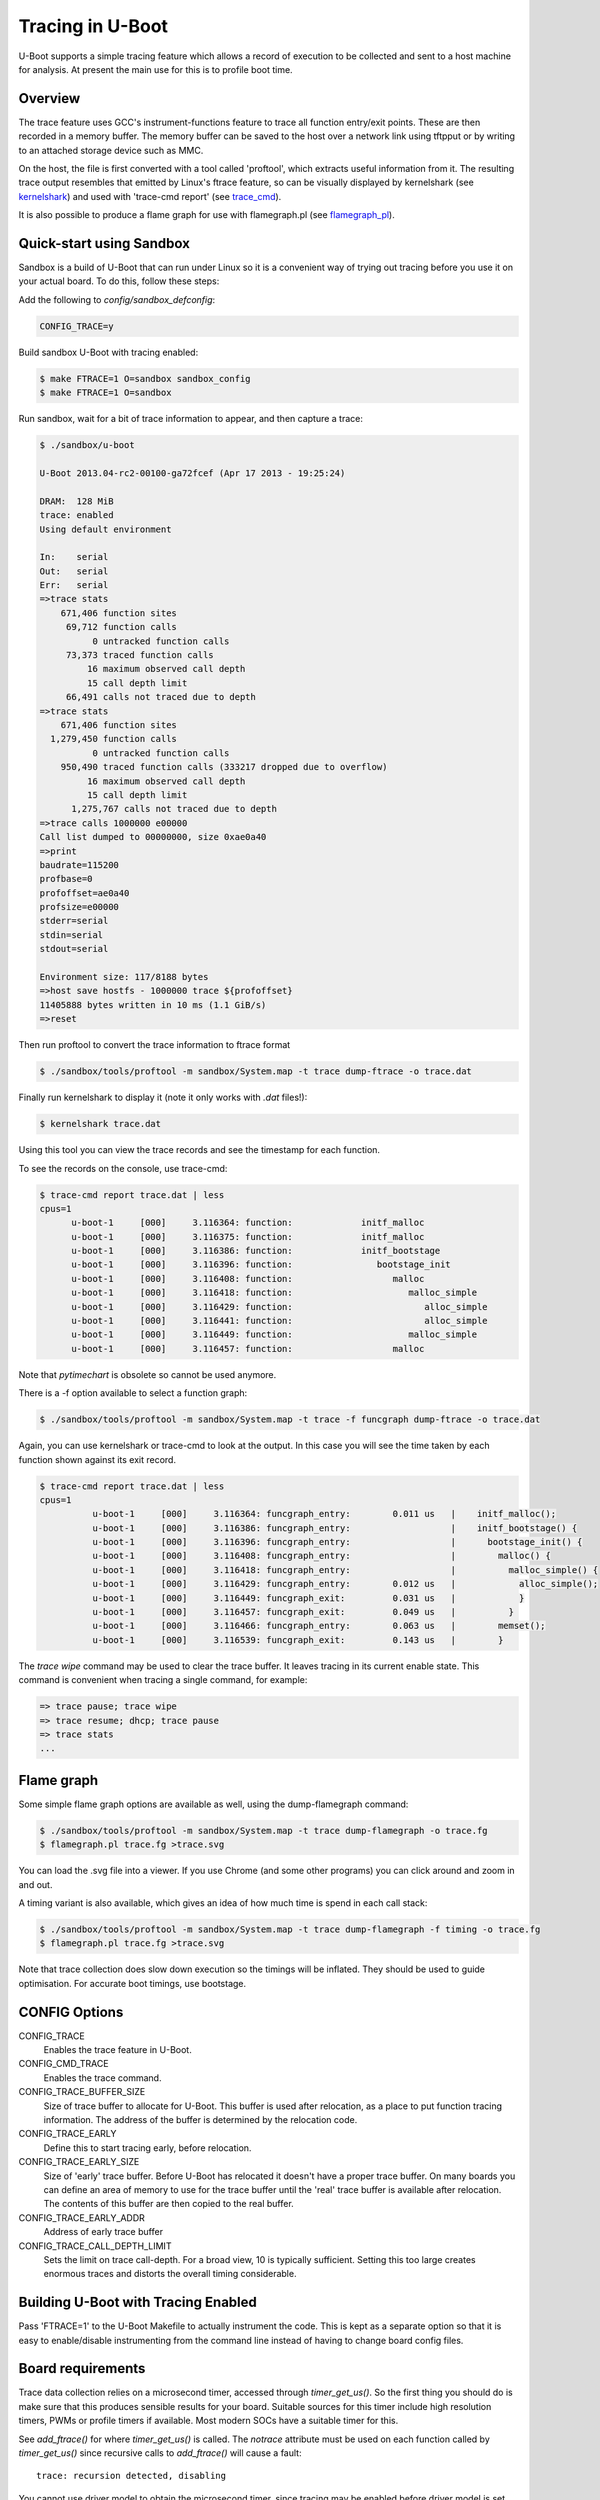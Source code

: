 .. SPDX-License-Identifier: GPL-2.0+
.. Copyright (c) 2013 The Chromium OS Authors.

Tracing in U-Boot
=================

U-Boot supports a simple tracing feature which allows a record of execution
to be collected and sent to a host machine for analysis. At present the
main use for this is to profile boot time.


Overview
--------

The trace feature uses GCC's instrument-functions feature to trace all
function entry/exit points. These are then recorded in a memory buffer.
The memory buffer can be saved to the host over a network link using
tftpput or by writing to an attached storage device such as MMC.

On the host, the file is first converted with a tool called 'proftool',
which extracts useful information from it. The resulting trace output
resembles that emitted by Linux's ftrace feature, so can be visually
displayed by kernelshark (see kernelshark_) and used with
'trace-cmd report' (see trace_cmd_).

It is also possible to produce a flame graph for use with flamegraph.pl
(see flamegraph_pl_).


Quick-start using Sandbox
-------------------------

Sandbox is a build of U-Boot that can run under Linux so it is a convenient
way of trying out tracing before you use it on your actual board. To do
this, follow these steps:

Add the following to `config/sandbox_defconfig`:

.. code-block:: c

    CONFIG_TRACE=y

Build sandbox U-Boot with tracing enabled:

.. code-block:: console

    $ make FTRACE=1 O=sandbox sandbox_config
    $ make FTRACE=1 O=sandbox

Run sandbox, wait for a bit of trace information to appear, and then capture
a trace:

.. code-block:: console

    $ ./sandbox/u-boot

    U-Boot 2013.04-rc2-00100-ga72fcef (Apr 17 2013 - 19:25:24)

    DRAM:  128 MiB
    trace: enabled
    Using default environment

    In:    serial
    Out:   serial
    Err:   serial
    =>trace stats
        671,406 function sites
         69,712 function calls
              0 untracked function calls
         73,373 traced function calls
             16 maximum observed call depth
             15 call depth limit
         66,491 calls not traced due to depth
    =>trace stats
        671,406 function sites
      1,279,450 function calls
              0 untracked function calls
        950,490 traced function calls (333217 dropped due to overflow)
             16 maximum observed call depth
             15 call depth limit
          1,275,767 calls not traced due to depth
    =>trace calls 1000000 e00000
    Call list dumped to 00000000, size 0xae0a40
    =>print
    baudrate=115200
    profbase=0
    profoffset=ae0a40
    profsize=e00000
    stderr=serial
    stdin=serial
    stdout=serial

    Environment size: 117/8188 bytes
    =>host save hostfs - 1000000 trace ${profoffset}
    11405888 bytes written in 10 ms (1.1 GiB/s)
    =>reset


Then run proftool to convert the trace information to ftrace format

.. code-block:: console

    $ ./sandbox/tools/proftool -m sandbox/System.map -t trace dump-ftrace -o trace.dat

Finally run kernelshark to display it (note it only works with `.dat` files!):

.. code-block:: console

    $ kernelshark trace.dat

Using this tool you can view the trace records and see the timestamp for each
function.

.. image:: pics/kernelshark.png
  :width: 800
  :alt: Kernelshark showing function-trace records


To see the records on the console, use trace-cmd:

.. code-block:: console

    $ trace-cmd report trace.dat | less
    cpus=1
          u-boot-1     [000]     3.116364: function:             initf_malloc
          u-boot-1     [000]     3.116375: function:             initf_malloc
          u-boot-1     [000]     3.116386: function:             initf_bootstage
          u-boot-1     [000]     3.116396: function:                bootstage_init
          u-boot-1     [000]     3.116408: function:                   malloc
          u-boot-1     [000]     3.116418: function:                      malloc_simple
          u-boot-1     [000]     3.116429: function:                         alloc_simple
          u-boot-1     [000]     3.116441: function:                         alloc_simple
          u-boot-1     [000]     3.116449: function:                      malloc_simple
          u-boot-1     [000]     3.116457: function:                   malloc

Note that `pytimechart` is obsolete so cannot be used anymore.

There is a -f option available to select a function graph:

.. code-block:: console

    $ ./sandbox/tools/proftool -m sandbox/System.map -t trace -f funcgraph dump-ftrace -o trace.dat

Again, you can use kernelshark or trace-cmd to look at the output. In this case
you will see the time taken by each function shown against its exit record.

.. image:: pics/kernelshark_fg.png
  :width: 800
  :alt: Kernelshark showing function-graph records

.. code-block:: console

    $ trace-cmd report trace.dat | less
    cpus=1
              u-boot-1     [000]     3.116364: funcgraph_entry:        0.011 us   |    initf_malloc();
              u-boot-1     [000]     3.116386: funcgraph_entry:                   |    initf_bootstage() {
              u-boot-1     [000]     3.116396: funcgraph_entry:                   |      bootstage_init() {
              u-boot-1     [000]     3.116408: funcgraph_entry:                   |        malloc() {
              u-boot-1     [000]     3.116418: funcgraph_entry:                   |          malloc_simple() {
              u-boot-1     [000]     3.116429: funcgraph_entry:        0.012 us   |            alloc_simple();
              u-boot-1     [000]     3.116449: funcgraph_exit:         0.031 us   |            }
              u-boot-1     [000]     3.116457: funcgraph_exit:         0.049 us   |          }
              u-boot-1     [000]     3.116466: funcgraph_entry:        0.063 us   |        memset();
              u-boot-1     [000]     3.116539: funcgraph_exit:         0.143 us   |        }

The `trace wipe` command may be used to clear the trace buffer. It leaves
tracing in its current enable state. This command is convenient when tracing a
single command, for example:

.. code-block:: console

   => trace pause; trace wipe
   => trace resume; dhcp; trace pause
   => trace stats
   ...

Flame graph
-----------

Some simple flame graph options are available as well, using the dump-flamegraph
command:

.. code-block:: console

    $ ./sandbox/tools/proftool -m sandbox/System.map -t trace dump-flamegraph -o trace.fg
    $ flamegraph.pl trace.fg >trace.svg

You can load the .svg file into a viewer. If you use Chrome (and some other
programs) you can click around and zoom in and out.

.. image:: pics/flamegraph.png
  :width: 800
  :alt: Chrome showing the flamegraph.pl output

.. image:: pics/flamegraph_zoom.png
  :width: 800
  :alt: Chrome showing zooming into the flamegraph.pl output


A timing variant is also available, which gives an idea of how much time is
spend in each call stack:

.. code-block:: console

    $ ./sandbox/tools/proftool -m sandbox/System.map -t trace dump-flamegraph -f timing -o trace.fg
    $ flamegraph.pl trace.fg >trace.svg

Note that trace collection does slow down execution so the timings will be
inflated. They should be used to guide optimisation. For accurate boot timings,
use bootstage.

.. image:: pics/flamegraph_timing.png
  :width: 800
  :alt: Chrome showing flamegraph.pl output with timing

CONFIG Options
--------------

CONFIG_TRACE
    Enables the trace feature in U-Boot.

CONFIG_CMD_TRACE
    Enables the trace command.

CONFIG_TRACE_BUFFER_SIZE
    Size of trace buffer to allocate for U-Boot. This buffer is
    used after relocation, as a place to put function tracing
    information. The address of the buffer is determined by
    the relocation code.

CONFIG_TRACE_EARLY
    Define this to start tracing early, before relocation.

CONFIG_TRACE_EARLY_SIZE
    Size of 'early' trace buffer. Before U-Boot has relocated
    it doesn't have a proper trace buffer. On many boards
    you can define an area of memory to use for the trace
    buffer until the 'real' trace buffer is available after
    relocation. The contents of this buffer are then copied to
    the real buffer.

CONFIG_TRACE_EARLY_ADDR
    Address of early trace buffer

CONFIG_TRACE_CALL_DEPTH_LIMIT
    Sets the limit on trace call-depth. For a broad view, 10 is typically
    sufficient. Setting this too large creates enormous traces and distorts
    the overall timing considerable.


Building U-Boot with Tracing Enabled
------------------------------------

Pass 'FTRACE=1' to the U-Boot Makefile to actually instrument the code.
This is kept as a separate option so that it is easy to enable/disable
instrumenting from the command line instead of having to change board
config files.


Board requirements
------------------

Trace data collection relies on a microsecond timer, accessed through
`timer_get_us()`. So the first thing you should do is make sure that
this produces sensible results for your board. Suitable sources for
this timer include high resolution timers, PWMs or profile timers if
available. Most modern SOCs have a suitable timer for this.

See `add_ftrace()` for where `timer_get_us()` is called. The `notrace`
attribute must be used on each function called by `timer_get_us()` since
recursive calls to `add_ftrace()` will cause a fault::

   trace: recursion detected, disabling

You cannot use driver model to obtain the microsecond timer, since tracing
may be enabled before driver model is set up. Instead, provide a low-level
function which accesses the timer, setting it up if needed.


Collecting Trace Data
---------------------

When you run U-Boot on your board it will collect trace data up to the
limit of the trace buffer size you have specified. Once that is exhausted
no more data will be collected.

Collecting trace data affects execution time and performance. You
will notice this particularly with trivial functions - the overhead of
recording their execution may even exceed their normal execution time.
In practice this doesn't matter much so long as you are aware of the
effect. Once you have done your optimizations, turn off tracing before
doing end-to-end timing using bootstage.

The best time to start tracing is right at the beginning of U-Boot. The
best time to stop tracing is right at the end. In practice it is hard
to achieve these ideals.

This implementation enables tracing early in `board_init_r()`, or
`board_init_f()` when `TRACE_EARLY` is enabled. This means
that it captures most of the board init process, missing only the
early architecture-specific init. However, it also misses the entire
SPL stage if there is one. At present tracing is not supported in SPL.

U-Boot typically ends with a 'bootm' command which loads and runs an
OS. There is useful trace data in the execution of that bootm
command. Therefore this implementation provides a way to collect trace
data after bootm has finished processing, but just before it jumps to
the OS. In practical terms, U-Boot runs the 'fakegocmd' environment
variable at this point. This variable should have a short script which
collects the trace data and writes it somewhere.

Controlling the trace
---------------------

U-Boot provides a command-line interface to the trace system for controlling
tracing and accessing the trace data. See :doc:`../usage/cmd/trace`.


Environment Variables
---------------------

The following are used:

profbase
    Base address of trace output buffer

profoffset
    Offset of first unwritten byte in trace output buffer

profsize
    Size of trace output buffer

All of these are set by the 'trace calls' command.

These variables keep track of the amount of data written to the trace
output buffer by the 'trace' command. The trace commands which write data
to the output buffer can use these to specify the buffer to write to, and
update profoffset each time. This allows successive commands to append data
to the same buffer, for example::

    => trace funclist 10000 e00000
    => trace calls

(the latter command appends more data to the buffer).


fakegocmd
    Specifies commands to run just before booting the OS. This
    is a useful time to write the trace data to the host for
    processing.


Writing Out Trace Data
----------------------

Once the trace data is in an output buffer in memory there are various ways
to transmit it to the host. Notably you can use tftpput to send the data
over a network link::

    fakegocmd=trace pause; usb start; set autoload n; bootp;
    trace calls 10000000 1000000;
    tftpput ${profbase} ${profoffset} 192.168.1.4:/tftpboot/calls

This starts up USB (to talk to an attached USB Ethernet dongle), writes
a trace log to address 10000000 and sends it to a host machine using
TFTP. After this, U-Boot will boot the OS normally, albeit a little
later.

For a filesystem you may do something like::

    trace calls 10000000 1000000;
    save mmc 1:1 10000000 /trace ${profoffset}

The trace buffer format is internal to the trace system. It consists of a
header, a call count for each function site, followed by a list of trace
records, once for each function call.


Converting Trace Output Data (proftool)
---------------------------------------

The trace output data is kept in a binary format which is not documented
here. See the `trace.h` header file if you are interested. To convert it into
something useful, you can use proftool.

This tool must be given the U-Boot map file and the trace data received
from running that U-Boot. It produces a binary output file.

It is also possible to provide a configuration file to indicate which functions
should be included or dropped during conversion. This file consists of lines
like::

   include-func <regex>
   exclude-func <regex>

where <regex> is a regular expression matched against function names. It
allows some functions to be dropped from the trace when producing ftrace
records.

Options:

-c <config_file>
    Specify the optional configuration file, to control which functions are
    included in the output.

-f <format>
    Specifies the format to use (see below)

-m <map_file>
    Specify U-Boot map file (`System.map`)

-o <output file>
    Specify the output filename

-t <trace_file>
    Specify trace file, the data saved from U-Boot

-v <0-4>
    Specify the verbosity, where 0 is the minimum and 4 is for debugging.

Commands:

dump-ftrace:
    Write a binary dump of the file in Linux ftrace format. Two options are
    available:

    function
        write function-call records (caller/callee)

    funcgraph
        write function entry/exit records (graph)

    This format can be used with kernelshark_ and trace_cmd_.

dump-flamegraph
    Write a list of stack records useful for producing a flame graph. Two
    options are available:

    calls
        create a flamegraph of stack frames

    timing
        create a flamegraph of microseconds for each stack frame

    This format can be used with flamegraph_pl_.

Viewing the Trace Data
----------------------

You can use kernelshark_ for a GUI, but note that version 2.0.x was broken. If
you have that version you could try building it from source.

The file must have a .dat extension or it is ignored. The program has terse
user interface but is very convenient for viewing U-Boot profile information.

Also available is trace_cmd_ which provides a command-line interface.

Workflow Suggestions
--------------------

The following suggestions may be helpful if you are trying to reduce boot
time:

1. Enable CONFIG_BOOTSTAGE and CONFIG_BOOTSTAGE_REPORT. This should get
   you are helpful overall snapshot of the boot time.

2. Build U-Boot with tracing and run it. Note the difference in boot time
   (it is common for tracing to add 10% to the time)

3. Collect the trace information as described above. Use this to find where
   all the time is being spent.

4. Take a look at that code and see if you can optimize it. Perhaps it is
   possible to speed up the initialization of a device, or remove an unused
   feature.

5. Rebuild, run and collect again. Compare your results.

6. Keep going until you run out of steam, or your boot is fast enough.


Configuring Trace
-----------------

There are a few parameters in the code that you may want to consider.
There is a function call depth limit (set to 15 by default). When the
stack depth goes above this then no tracing information is recorded.
The maximum depth reached is recorded and displayed by the 'trace stats'
command. While it might be tempting to set the depth limit quite high, this
can dramatically increase the size of the trace output as well as the execution
time.


Future Work
-----------

Tracing could be a little tidier in some areas, for example providing
run-time configuration options for trace.

Some other features that might be useful:

- Trace filter to select which functions are recorded
- Sample-based profiling using a timer interrupt
- Better control over trace depth
- Compression of trace information


.. sectionauthor:: Simon Glass <sjg@chromium.org>
.. April 2013
.. Updated January 2023

.. _kernelshark: https://kernelshark.org/
.. _trace_cmd: https://www.trace-cmd.org/
.. _flamegraph_pl: https://github.com/brendangregg/FlameGraph/blob/master/flamegraph.pl
